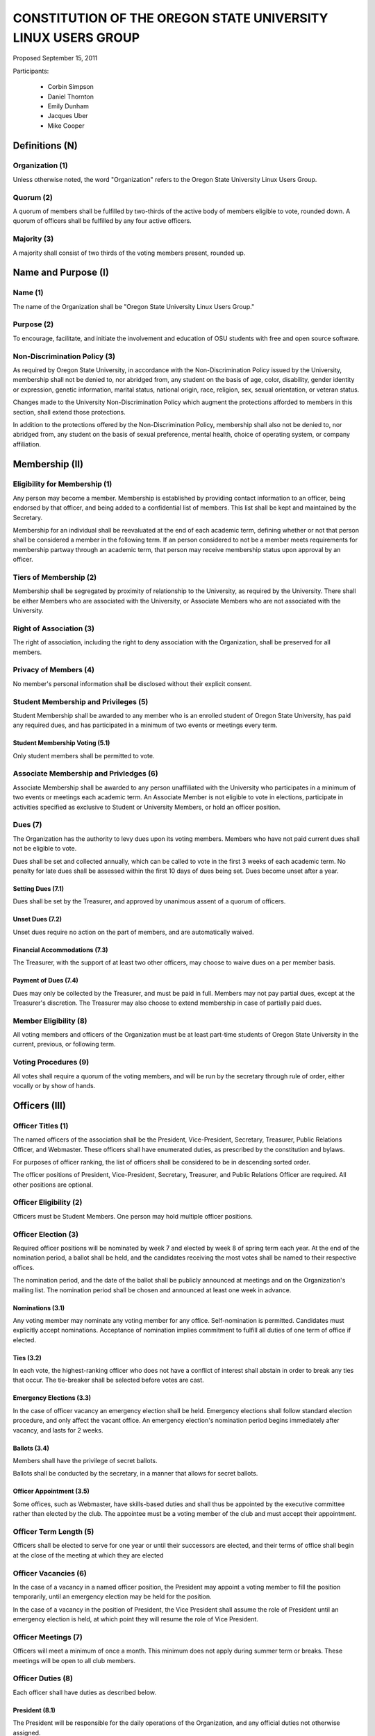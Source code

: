 =============================================================
CONSTITUTION OF THE OREGON STATE UNIVERSITY LINUX USERS GROUP
=============================================================

Proposed September 15, 2011

Participants:

 * Corbin Simpson
 * Daniel Thornton
 * Emily Dunham
 * Jacques Uber
 * Mike Cooper

Definitions (N)
===============

Organization (1)
----------------

Unless otherwise noted, the word "Organization" refers to the Oregon State
University Linux Users Group.

Quorum (2)
----------

A quorum of members shall be fulfilled by two-thirds of the active body of
members eligible to vote, rounded down. A quorum of officers shall be
fulfilled by any four active officers.

Majority (3)
------------

A majority shall consist of two thirds of the voting members present, rounded
up.

Name and Purpose (I)
====================

Name (1)
--------

The name of the Organization shall be "Oregon State University Linux Users
Group."

Purpose (2)
-----------

To encourage, facilitate, and initiate the involvement and education of OSU
students with free and open source software.

Non-Discrimination Policy (3)
-----------------------------

As required by Oregon State University, in accordance with the
Non-Discrimination Policy issued by the University, membership shall not be
denied to, nor abridged from, any student on the basis of age, color,
disability, gender identity or expression, genetic information, marital status,
national origin, race, religion, sex, sexual orientation, or veteran status.

Changes made to the University Non-Discrimination Policy which augment the
protections afforded to members in this section, shall extend those
protections.

In addition to the protections offered by the Non-Discrimination Policy,
membership shall also not be denied to, nor abridged from, any student on the
basis of sexual preference, mental health, choice of operating system, or
company affiliation.

Membership (II)
===============

Eligibility for Membership (1)
------------------------------

Any person may become a member. Membership is established by providing contact
information to an officer, being endorsed by that officer, and being added to
a confidential list of members. This list shall be kept and maintained by the
Secretary.

Membership for an individual shall be reevaluated at the end of each academic
term, defining whether or not that person shall be considered a member in the
following term. If an person considered to not be a member meets requirements
for membership partway through an academic term, that person may receive
membership status upon approval by an officer.

Tiers of Membership (2)
-----------------------

Membership shall be segregated by proximity of relationship to the University,
as required by the University. There shall be either Members who are associated
with the University, or Associate Members who are not associated with the
University.

Right of Association (3)
------------------------

The right of association, including the right to deny association with the
Organization, shall be preserved for all members.

Privacy of Members (4)
----------------------

No member's personal information shall be disclosed without their explicit
consent.

Student Membership and Privileges (5)
-------------------------------------

Student Membership shall be awarded to any member who is an enrolled student
of Oregon State University, has paid any required dues, and has participated
in a minimum of two events or meetings every term.

Student Membership Voting (5.1)
^^^^^^^^^^^^^^^^^^^^^^^^^^^^^^^

Only student members shall be permitted to vote.


Associate Membership and Privledges (6)
---------------------------------------

Associate Membership shall be awarded to any person unaffiliated with the University
who participates in a minimum of two events or meetings each academic term. An
Associate Member is not eligible to vote in elections, participate in activities
specified as exclusive to Student or University Members, or hold an officer position.

Dues (7)
--------

The Organization has the authority to levy dues upon its voting members.
Members who have not paid current dues shall not be eligible to vote.

Dues shall be set and collected annually, which can be called to vote in the first
3 weeks of each academic term. No penalty for late dues shall be assessed within the
first 10 days of dues being set. Dues become unset after a year.

Setting Dues (7.1)
^^^^^^^^^^^^^^^^^^

Dues shall be set by the Treasurer, and approved by unanimous assent of a
quorum of officers.

Unset Dues (7.2)
^^^^^^^^^^^^^^^^

Unset dues require no action on the part of members, and are automatically
waived.

Financial Accommodations (7.3)
^^^^^^^^^^^^^^^^^^^^^^^^^^^^^^

The Treasurer, with the support of at least two other officers, may choose to
waive dues on a per member basis.

Payment of Dues (7.4)
^^^^^^^^^^^^^^^^^^^^^

Dues may only be collected by the Treasurer, and must be paid in full. Members
may not pay partial dues, except at the Treasurer's discretion. The Treasurer
may also choose to extend membership in case of partially paid dues.

Member Eligibility (8)
----------------------

All voting members and officers of the Organization must be at least part-time
students of Oregon State University in the current, previous, or following
term.

Voting Procedures (9)
---------------------

All votes shall require a quorum of the voting members, and will be run by the
secretary through rule of order, either vocally or by show of hands.

Officers (III)
==============

Officer Titles (1)
------------------

The named officers of the association shall be the President, Vice-President,
Secretary, Treasurer, Public Relations Officer, and Webmaster. These officers 
shall have enumerated duties, as prescribed by the constitution and bylaws.

For purposes of officer ranking, the list of officers shall be considered to
be in descending sorted order.

The officer positions of President, Vice-President, Secretary, Treasurer, and 
Public Relations Officer are required. All other positions are optional. 

Officer Eligibility (2)
-----------------------

Officers must be Student Members. One person may hold multiple officer positions.

Officer Election (3)
--------------------

Required officer positions will be nominated by week 7 and elected by week 8 of spring term 
each year. At the end of the nomination period, a ballot shall be held, and 
the candidates receiving the most votes shall be named to their respective 
offices.

The nomination period, and the date of the ballot shall be publicly announced
at meetings and on the Organization's mailing list. The nomination period
shall be chosen and announced at least one week in advance.

Nominations (3.1)
^^^^^^^^^^^^^^^^^

Any voting member may nominate any voting member for any office.
Self-nomination is permitted. Candidates must explicitly accept nominations.
Acceptance of nomination implies commitment to fulfill all duties of one term
of office if elected.

Ties (3.2)
^^^^^^^^^^

In each vote, the highest-ranking officer who does not have a conflict of
interest shall abstain in order to break any ties that occur. The tie-breaker
shall be selected before votes are cast.

Emergency Elections (3.3)
^^^^^^^^^^^^^^^^^^^^^^^^^

In the case of officer vacancy an emergency election shall be held. Emergency
elections shall follow standard election procedure, and only affect the vacant
office. An emergency election's nomination period begins immediately after
vacancy, and lasts for 2 weeks.

Ballots (3.4)
^^^^^^^^^^^^^

Members shall have the privilege of secret ballots.

Ballots shall be conducted by the secretary, in a manner that allows for
secret ballots.

Officer Appointment (3.5)
^^^^^^^^^^^^^^^^^^^^^^^^^

Some offices, such as Webmaster, have skills-based duties and shall thus be
appointed by the executive committee rather than elected by the club. The
appointee must be a voting member of the club and must accept their
appointment. 

Officer Term Length (5)
-----------------------

Officers shall be elected to serve for one year or until their successors are
elected, and their terms of office shall begin at the close of the meeting at
which they are elected

Officer Vacancies (6)
---------------------

In the case of a vacancy in a named officer position, the President may
appoint a voting member to fill the position temporarily, until an emergency
election may be held for the position.

In the case of a vacancy in the position of President, the Vice President
shall assume the role of President until an emergency election is held, at
which point they will resume the role of Vice President.

Officer Meetings (7)
------------------

Officers will meet a minimum of once a month. This minimum does not apply during 
summer term or breaks. These meetings will be open to all club members.

Officer Duties (8)
------------------

Each officer shall have duties as described below.

President (8.1)
^^^^^^^^^^^^^^^

The President will be responsible for the daily operations of the
Organization, and any official duties not otherwise assigned.

Vice President (8.2)
^^^^^^^^^^^^^^^^^^^^

The Vice President will be responsible for assisting the President in
completing their duties, and being prepared to assume the powers and
responsibilities of the President in case of absence.

Secretary (8.3)
^^^^^^^^^^^^^^^

The Secretary will be responsible for keeping order during meetings, recording
minutes of meetings, keeping the confidential member list, and running
elections.

Treasurer (8.4)
^^^^^^^^^^^^^^^

The Treasurer will be responsible for keeping track of and signing off on all
incoming and outgoing funds for the organization.

Public Relations (8.5)
^^^^^^^^^^^^^^^^^^^^^^

The Public Relations officer will be responsible for communicating the club's
identity and purpose to potential members and the community, collaborating
with club members to create promotional materials, and maintaining the
organization's professional image on social media.

Webmaster (8.6)
^^^^^^^^^^^^^^^

The Webmaster will be responsible for the creation, design, hosting, and
maintenance of the Organization's web presence. The office of Webmaster shall
be appointed to a qualified and interested club member during the week
following the election of elected offices.

Standing Committees (IV)
========================

Purpose (1)
-----------

Standing Committees may be formed, at the appointment of the President or a
unanimous vote from a quorum of officers, to serve the Organization in a
specific and specialized capacity.

Representation (2)
------------------

Standing Committees have the full backing and faith of the Organization when
acting according to their purpose.

Permanence (3)
--------------

No Standing Committee shall be permanent. All Standing Committees must disband
after a time to be decided at the formation of the committee.

Discipline and Termination (V)
=============================

General Discipline (1)
----------------------

If an officer or a member has failed to carry out their responsibilites has violated
this constitution in the view of other officers or members, general discipline may be applied. A vote
for general discipline may be called for by two student members or one officer. If the vote
has been initiated, a quorum of officers must also agree on the discipline for it to
move forward. The terms of the discipline may be defined by all parties participating in the
discussion and must be fully accepted by defending member. If an agreement is not reached, the
issue may be elevated to a vote of no confidence if desired. Note that the Vote of No Confidence
must be called to a vote by its own set of rules, as outlined below.

Vote of No Confidence (2)
-------------------------

A vote of no confidence may be called by any Student Member during any meeting, which
must be seconded by another present member to question the eligibility or qualifications 
of an officer or member of a standing committee. If a vote is to take place, then the member
calling for the vote must provide written or verbal reasoning within 24 hours. In following, the
officer in question has one week to provide either written or verbal defense of their
title if they so choose. Once either a week has passed or official defense has been
provided, a vote of no confidence shall be conducted by the secretary. If the officer
conducting the vote of no confidence has a conflict of interest, then the highest ranking
officer without a conflict of interest shall conduct the vote of no confidence, in a manner
that allows for secret ballots. Voting shall take place for a minimum of one week, with
results to be announced at the next meeting following the end of the voting period. A vote 
of no confidence requires a majority of a quorum of voting members. In the case the vote is
successful, the officer will be immediately removed from office, and the office will be 
considered vacant.

Illegal or Discriminatory Termination (3)
-----------------------------------------

If a former member, representative, or officer claims that their termination
from the group violates the stated Anti-Discrimination Policy, their
termination shall be stayed pending review by the officers of the Organization
and an agent of the University.

Advisor (VI)
============

The Linux Users Group shall have at least one faculty advisor, who is a member
of the University faculty or Administrative & Professional staff.

Advisors shall be chosen by consensus of officers and the sponsoring unit of
the University.

The role of the advisor is to mentor, oversee, guide, and regulate
Organization activity; to prevent the Organization from acting contrary to the
sponsoring unit's goals; and to enable the Organization to more effectively
represent the University.

Meetings of the Organization (VII)
==================================

Official meetings shall be held once per week, unless no officers are
available to run the meeting, or quorum cannot be met. Special meetings for 
events or emergencies can be called outside of the official meetings. Special 
meetings may be called by any officer. There will be a minimum number of 5 
meetings per term. This minimum does not apply during summer term or breaks.

Constitutional Amendment (VIII)
===============================

This constitution may be amended at any regular meeting by a majority vote of
a quorum of members and unanimous assent of a quorum officers. Amendments must
be submitted in writing, must be read in full to the assembled constituency
during the meeting, must be in patch form, and must cleanly apply to the most
recent copy of this constitution.

Parliamentary Procedure (IX)
============================

Aside from the following exceptions, the Rule of Order shall determine the
order of meetings.

Keeping of Minutes (1)
----------------------

Minutes may be kept, at the Secretary's discretion. Minutes are not required
to be read during meetings. Minutes kept must be posted to the website.

Chairman (2)
------------

The highest-ranking officer present shall preside over meetings. They may
yield running of the meeting to a volunteer.

Constitutional Authority (X)
============================

Law of the Land (1)
-------------------

This constitution is the law of the land. No bylaw may alter, augment,
abridge, or otherwise override this constitution, except where expressly
permitted.

Bylaws (2)
----------

Bylaws established according to the rules and procedures laid forth in this
constitution are considered binding and applicable to the Organization and its
members, except in any case where any clause of a bylaw conflicts with this
constitution.

Current Bylaws
--------------
* There should be a maximum of one bot in the irc channel (#osu-lug,
  irc.freenode.net) at any time.
* Any malicious (i.e., 'black hat') material shared in the official
  OSU LUG IRC Channels should be presented in an academic or educational
  context. We do not encourage the use of malicious exploits under any
  circumstances.

Bylaw Procedures
----------------
Preamble
--------
This is a set of bylaws for the Oregon State University Linux Users Group. These
are not set in stone and are in fact meant to be dynamic; adapting to the needs
of the community as they change. These bylaws are seperate from our constitution
(which is also in this repository) but ought to be enforced by the OSU Linux
Users Group community.

For information on contributing to the set of bylaws see the `Contributing`
section below.

Contributing
------------
How to propose a bylaw:

#. Have a GitHub account.
#. Fork this repository into your own personal GitHub account.
#. Edit this file to modify the ruleset.
#. Commit this change with a commit message explaining the following:
    - What the proposed bylaw is.
    - Why the bylaw was put in place.
    - Your irc handle in #osu-lug and/or your 'real name'.
#. Create a Pull Request to merge your version of this repository into the
   master branch of the original repository. DO NOT MERGE THE PULL REQUEST.

A pull request into master can only be merged with the approving comment (+1)
of the following individuals:

* The OSU LUG President.
* Two officers.
* Three active LUG members (regularly attend meetings or communicate in the
  #osu-lug IRC channel.

The final merge into master must be done by an officer of LUG.

Any comment for or against the change in the comments of the pull request must
include a reason for the support or non-support. Any -1 comments should either
be fixed by the individual making the pull request or addressed by the
individual making the pull request with a WONTFIX response and reason. It is
the responsibility of the voting population to give feedback for improvement if
a bylaw proposition; active participation is necessary for this system to work.
All comments must include the GitHub user's irc handle in #osu-lug if different
from their github handle.

Any part of this document can be changed with the above process, including the
above process, however alterations to the above process must pass by the
current process's rules.




.. vim: set syntax=rest:textwidth=78:wrapmargin=2 :
